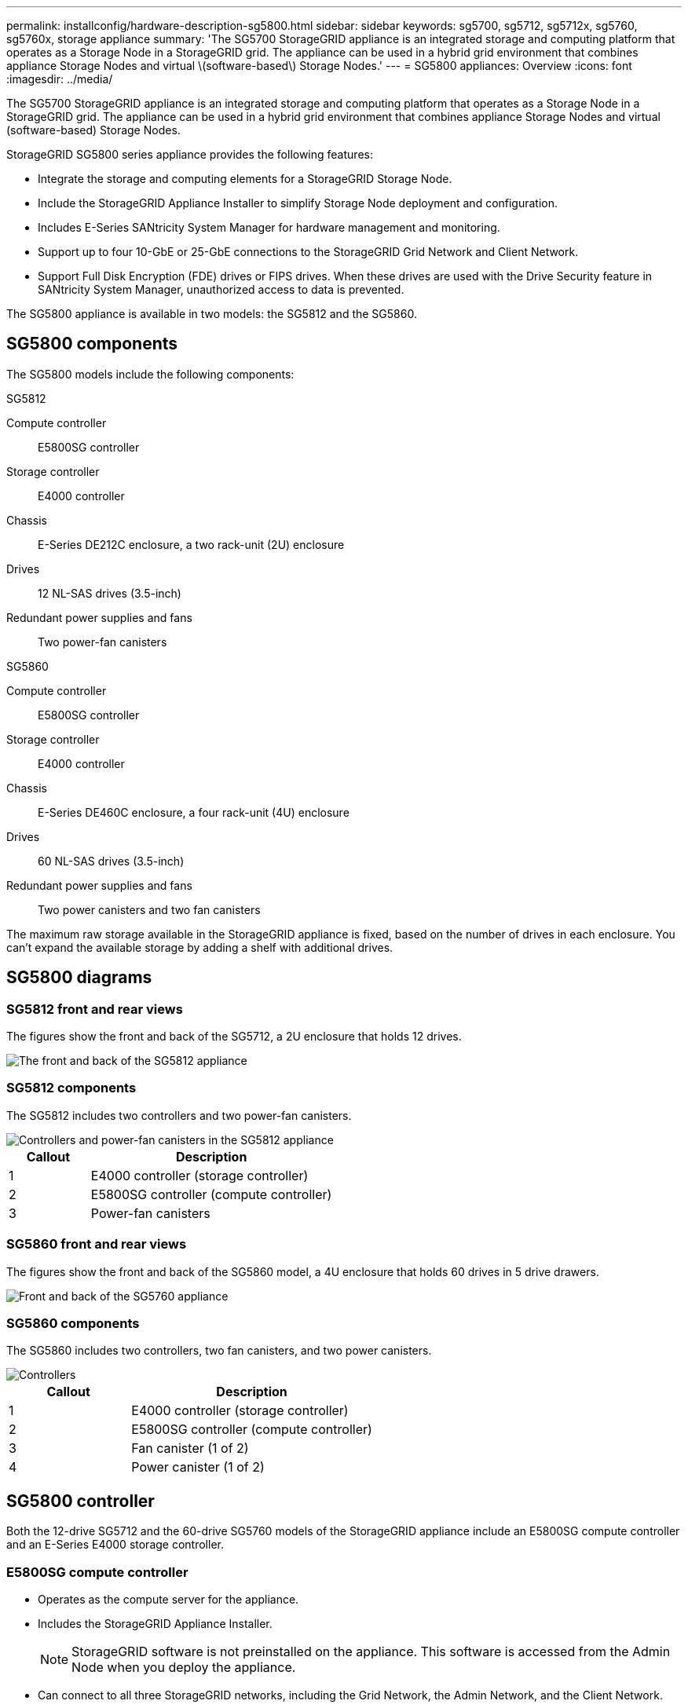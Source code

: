 ---
permalink: installconfig/hardware-description-sg5800.html
sidebar: sidebar
keywords: sg5700, sg5712, sg5712x, sg5760, sg5760x, storage appliance 
summary: 'The SG5700 StorageGRID appliance is an integrated storage and computing platform that operates as a Storage Node in a StorageGRID grid. The appliance can be used in a hybrid grid environment that combines appliance Storage Nodes and virtual \(software-based\) Storage Nodes.'
---
= SG5800 appliances: Overview
:icons: font
:imagesdir: ../media/

[.lead]
The SG5700 StorageGRID appliance is an integrated storage and computing platform that operates as a Storage Node in a StorageGRID grid. The appliance can be used in a hybrid grid environment that combines appliance Storage Nodes and virtual (software-based) Storage Nodes.

StorageGRID SG5800 series appliance provides the following features:

* Integrate the storage and computing elements for a StorageGRID Storage Node.
* Include the StorageGRID Appliance Installer to simplify Storage Node deployment and configuration.
* Includes E-Series SANtricity System Manager for hardware management and monitoring.
* Support up to four 10-GbE or 25-GbE connections to the StorageGRID Grid Network and Client Network.
* Support Full Disk Encryption (FDE) drives or FIPS drives. When these drives are used with the Drive Security feature in SANtricity System Manager, unauthorized access to data is prevented.

The SG5800 appliance is available in two models: the SG5812 and the SG5860.  

== SG5800 components

The SG5800 models include the following components:

[role="tabbed-block"]
====

.SG5812
--
Compute controller::
E5800SG controller

Storage controller::
E4000 controller

Chassis::
E-Series DE212C enclosure, a two rack-unit (2U) enclosure

Drives::
12 NL-SAS drives (3.5-inch)

Redundant power supplies and fans::
Two power-fan canisters
--

.SG5860
--
Compute controller::
E5800SG controller

Storage controller::
E4000 controller

Chassis::
E-Series DE460C enclosure, a four rack-unit (4U) enclosure

Drives::
60 NL-SAS drives (3.5-inch)

Redundant power supplies and fans::
Two power canisters and two fan canisters
--

====

The maximum raw storage available in the StorageGRID appliance is fixed, based on the number of drives in each enclosure. You can't expand the available storage by adding a shelf with additional drives.

== SG5800 diagrams

=== SG5812 front and rear views

The figures show the front and back of the SG5712, a 2U enclosure that holds 12 drives.

image::../media/sg5712_front_and_back_views.gif[The front and back of the SG5812 appliance]

=== SG5812 components

The SG5812 includes two controllers and two power-fan canisters.

image::../media/sg5712_with_callouts.gif[Controllers and power-fan canisters in the SG5812 appliance]

[cols="1a,3a" options="header"]
|===
| Callout| Description
a|
1
a|
E4000 controller (storage controller)
a|
2
a|
E5800SG controller (compute controller)
a|
3
a|
Power-fan canisters
|===


=== SG5860 front and rear views
The figures show the front and back of the SG5860 model, a 4U enclosure that holds 60 drives in 5 drive drawers.

image::../media/sg5760_front_and_back_views.gif[Front and back of the SG5760 appliance]

=== SG5860 components

The SG5860 includes two controllers, two fan canisters, and two power canisters.

image::../media/sg5760_with_callouts.gif[Controllers, fan canisters, and power canisters in SG5760 appliance]

[cols="1a,2a" options="header"]
|===
| Callout| Description
a|
1
a|
E4000 controller (storage controller)
a|
2
a|
E5800SG controller (compute controller)
a|
3
a|
Fan canister (1 of 2)
a|
4
a|
Power canister (1 of 2)
|===


== SG5800 controller

Both the 12-drive SG5712 and the 60-drive SG5760 models of the StorageGRID appliance include an E5800SG compute controller and an E-Series E4000 storage controller. 


=== E5800SG compute controller

* Operates as the compute server for the appliance.
* Includes the StorageGRID Appliance Installer.
+
NOTE: StorageGRID software is not preinstalled on the appliance. This software is accessed from the Admin Node when you deploy the appliance.

* Can connect to all three StorageGRID networks, including the Grid Network, the Admin Network, and the Client Network.
* Connects to the E2800 controller and operates as the initiator.

==== E5800SG connectors

image::../media/e5700sg_controller_with_callouts.gif[Connectors on E5800SG controller]

[cols="1a,2a,2a,2a" options="header"]
|===
|Callout | Port| Type| Use

| 1
| Interconnect ports 1 and 2
| 16Gb/s Fibre Channel (FC), optical SFP
| Connect the E5700SG controller to the E2800 controller.

| 2
| Diagnostic and support ports
| 
* RJ-45 serial port
* Micro USB serial port
* USB port

| Reserved for technical support.

| 3
| Drive expansion ports
| 12Gb/s SAS
| Not used. StorageGRID appliances don't support expansion drive shelves.

| 4
| Network ports 1-4
| 10-GbE or 25-GbE, based on SFP transceiver type, switch speed, and configured link speed
| Connect to the Grid Network and the Client Network for StorageGRID.

| 5
| Management port 1
| 1-Gb (RJ-45) Ethernet
| Connect to the Admin Network for StorageGRID.

| 6
| Management port 2
| 1-Gb (RJ-45) Ethernet
| Options:

* Bond with management port 1 for a redundant connection to the Admin Network for StorageGRID.
* Leave unwired and available for temporary local access (IP 169.254.0.1).
* During installation, use port 2 for IP configuration if DHCP-assigned IP addresses aren't available.

|===

=== E4000 storage controller

The E2800 series storage controller has the following specifications: 

* Operates as the storage controller for the appliance.
* Manages the storage of data on the drives.
* Functions as a standard E-Series controller in simplex mode.
* Includes SANtricity OS Software (controller firmware).
* Includes SANtricity System Manager for monitoring appliance hardware and for managing alerts, the AutoSupport feature, and the Drive Security feature.
* Connects to the E5700SG controller and operates as the target.


==== E4000 connectors

image::../media/e2800_controller_with_callouts.gif[Connectors on E4000 controller]


[cols="1a,2a,2a,2a" options="header"]
|===
| Callout | Port| Type| Use

| 1
| Interconnect ports 1 and 2
| 16Gb/s FC optical SFP
| Connect the E2800 controller to the E5700SG controller.

| 2
| Management ports 1 and 2
| 1-Gb (RJ-45) Ethernet
| 
* Port 1 Options:
** Connect to a management network to enable direct TCP/IP access to SANtricity System Manager
** Leave unwired to save a switch port and IP address.  Access SANtricity System Manager using the Grid Manager or Storage Grid Appliance Installer UIs.  

*Note*: some optional SANtricity functionality, such as NTP sync for accurate log timestamps, is not available when you choose to leave Port 1 unwired.

*Note*: StorageGRID 11.5 or greater, and SANtricity 11.70 or greater, are required when you leave Port 1 unwired.

* Port 2 is reserved for technical support use.

| 3
| Diagnostic and support ports
| 
* RJ-45 serial port
* Micro USB serial port
* USB port

| Reserved for technical support use.

| 4
| Drive expansion ports.
| 12Gb/s SAS
| Not used.
|===

.Related information

http://mysupport.netapp.com/info/web/ECMP1658252.html[NetApp E-Series Systems Documentation Site^]
